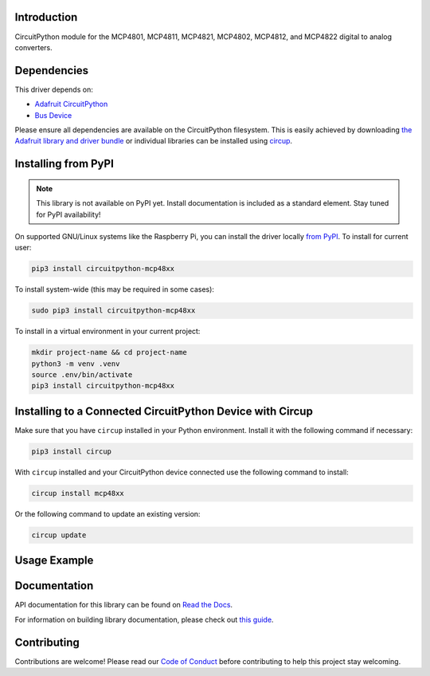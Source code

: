 Introduction
============

.. image:: https://readthedocs.org/projects/circuitpython-mcp48xx/badge/?version=latest
    :target: https://circuitpython-mcp48xx.readthedocs.io/
    :alt: Documentation Status


.. image:: https://img.shields.io/discord/327254708534116352.svg
    :target: https://adafru.it/discord
    :alt: Discord


.. image:: https://github.com/brushmate/CircuitPython_MCP48XX/workflows/Build%20CI/badge.svg
    :target: https://github.com/brushmate/CircuitPython_MCP48XX/actions
    :alt: Build Status


.. image:: https://img.shields.io/badge/code%20style-black-000000.svg
    :target: https://github.com/psf/black
    :alt: Code Style: Black

CircuitPython module for the MCP4801, MCP4811, MCP4821, MCP4802, MCP4812, and MCP4822 digital to analog converters.

Dependencies
=============
This driver depends on:

* `Adafruit CircuitPython <https://github.com/adafruit/circuitpython>`_
* `Bus Device <https://github.com/adafruit/Adafruit_CircuitPython_BusDevice>`_

Please ensure all dependencies are available on the CircuitPython filesystem.
This is easily achieved by downloading
`the Adafruit library and driver bundle <https://circuitpython.org/libraries>`_
or individual libraries can be installed using
`circup <https://github.com/adafruit/circup>`_.

Installing from PyPI
=====================
.. note:: This library is not available on PyPI yet. Install documentation is included
   as a standard element. Stay tuned for PyPI availability!

On supported GNU/Linux systems like the Raspberry Pi, you can install the driver locally `from
PyPI <https://pypi.org/project/circuitpython-mcp48xx/>`_.
To install for current user:

.. code-block:: shell

    pip3 install circuitpython-mcp48xx

To install system-wide (this may be required in some cases):

.. code-block:: shell

    sudo pip3 install circuitpython-mcp48xx

To install in a virtual environment in your current project:

.. code-block:: shell

    mkdir project-name && cd project-name
    python3 -m venv .venv
    source .env/bin/activate
    pip3 install circuitpython-mcp48xx

Installing to a Connected CircuitPython Device with Circup
==========================================================

Make sure that you have ``circup`` installed in your Python environment.
Install it with the following command if necessary:

.. code-block:: shell

    pip3 install circup

With ``circup`` installed and your CircuitPython device connected use the
following command to install:

.. code-block:: shell

    circup install mcp48xx

Or the following command to update an existing version:

.. code-block:: shell

    circup update

Usage Example
=============



Documentation
=============
API documentation for this library can be found on `Read the Docs <https://circuitpython-mcp48xx.readthedocs.io/>`_.

For information on building library documentation, please check out
`this guide <https://learn.adafruit.com/creating-and-sharing-a-circuitpython-library/sharing-our-docs-on-readthedocs#sphinx-5-1>`_.

Contributing
============

Contributions are welcome! Please read our `Code of Conduct
<https://github.com/brushmate/CircuitPython_MCP48XX/blob/HEAD/CODE_OF_CONDUCT.md>`_
before contributing to help this project stay welcoming.
